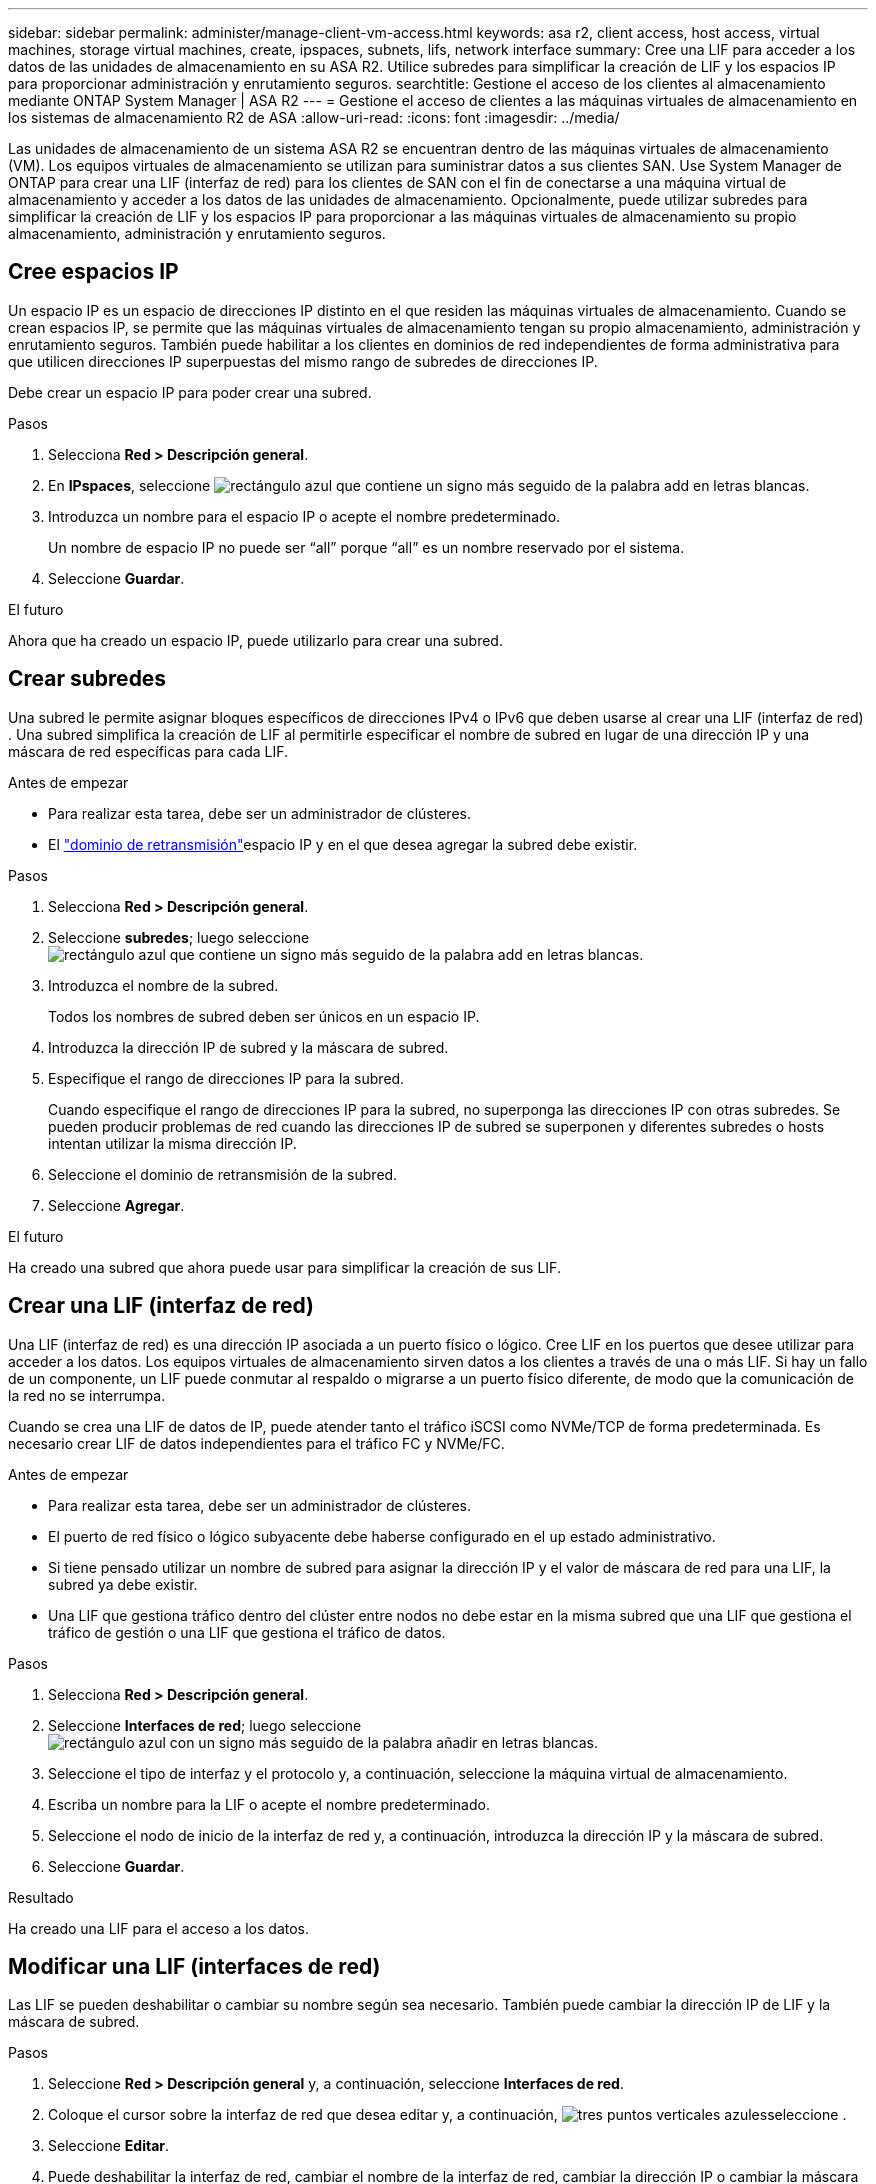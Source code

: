 ---
sidebar: sidebar 
permalink: administer/manage-client-vm-access.html 
keywords: asa r2, client access, host access, virtual machines, storage virtual machines, create, ipspaces, subnets, lifs, network interface 
summary: Cree una LIF para acceder a los datos de las unidades de almacenamiento en su ASA R2. Utilice subredes para simplificar la creación de LIF y los espacios IP para proporcionar administración y enrutamiento seguros. 
searchtitle: Gestione el acceso de los clientes al almacenamiento mediante ONTAP System Manager | ASA R2 
---
= Gestione el acceso de clientes a las máquinas virtuales de almacenamiento en los sistemas de almacenamiento R2 de ASA
:allow-uri-read: 
:icons: font
:imagesdir: ../media/


[role="lead"]
Las unidades de almacenamiento de un sistema ASA R2 se encuentran dentro de las máquinas virtuales de almacenamiento (VM). Los equipos virtuales de almacenamiento se utilizan para suministrar datos a sus clientes SAN. Use System Manager de ONTAP para crear una LIF (interfaz de red) para los clientes de SAN con el fin de conectarse a una máquina virtual de almacenamiento y acceder a los datos de las unidades de almacenamiento. Opcionalmente, puede utilizar subredes para simplificar la creación de LIF y los espacios IP para proporcionar a las máquinas virtuales de almacenamiento su propio almacenamiento, administración y enrutamiento seguros.



== Cree espacios IP

Un espacio IP es un espacio de direcciones IP distinto en el que residen las máquinas virtuales de almacenamiento. Cuando se crean espacios IP, se permite que las máquinas virtuales de almacenamiento tengan su propio almacenamiento, administración y enrutamiento seguros. También puede habilitar a los clientes en dominios de red independientes de forma administrativa para que utilicen direcciones IP superpuestas del mismo rango de subredes de direcciones IP.

Debe crear un espacio IP para poder crear una subred.

.Pasos
. Selecciona *Red > Descripción general*.
. En *IPspaces*, seleccione image:icon_add_blue_bg.png["rectángulo azul que contiene un signo más seguido de la palabra add en letras blancas"].
. Introduzca un nombre para el espacio IP o acepte el nombre predeterminado.
+
Un nombre de espacio IP no puede ser “all” porque “all” es un nombre reservado por el sistema.

. Seleccione *Guardar*.


.El futuro
Ahora que ha creado un espacio IP, puede utilizarlo para crear una subred.



== Crear subredes

Una subred le permite asignar bloques específicos de direcciones IPv4 o IPv6 que deben usarse al crear una LIF (interfaz de red) . Una subred simplifica la creación de LIF al permitirle especificar el nombre de subred en lugar de una dirección IP y una máscara de red específicas para cada LIF.

.Antes de empezar
* Para realizar esta tarea, debe ser un administrador de clústeres.
* El link:../administer/manage-cluster-networking.html#add-a-broadcast-domain["dominio de retransmisión"]espacio IP y en el que desea agregar la subred debe existir.


.Pasos
. Selecciona *Red > Descripción general*.
. Seleccione *subredes*; luego seleccione image:icon_add_blue_bg.png["rectángulo azul que contiene un signo más seguido de la palabra add en letras blancas"].
. Introduzca el nombre de la subred.
+
Todos los nombres de subred deben ser únicos en un espacio IP.

. Introduzca la dirección IP de subred y la máscara de subred.
. Especifique el rango de direcciones IP para la subred.
+
Cuando especifique el rango de direcciones IP para la subred, no superponga las direcciones IP con otras subredes. Se pueden producir problemas de red cuando las direcciones IP de subred se superponen y diferentes subredes o hosts intentan utilizar la misma dirección IP.

. Seleccione el dominio de retransmisión de la subred.
. Seleccione *Agregar*.


.El futuro
Ha creado una subred que ahora puede usar para simplificar la creación de sus LIF.



== Crear una LIF (interfaz de red)

Una LIF (interfaz de red) es una dirección IP asociada a un puerto físico o lógico. Cree LIF en los puertos que desee utilizar para acceder a los datos. Los equipos virtuales de almacenamiento sirven datos a los clientes a través de una o más LIF. Si hay un fallo de un componente, un LIF puede conmutar al respaldo o migrarse a un puerto físico diferente, de modo que la comunicación de la red no se interrumpa.

Cuando se crea una LIF de datos de IP, puede atender tanto el tráfico iSCSI como NVMe/TCP de forma predeterminada. Es necesario crear LIF de datos independientes para el tráfico FC y NVMe/FC.

.Antes de empezar
* Para realizar esta tarea, debe ser un administrador de clústeres.
* El puerto de red físico o lógico subyacente debe haberse configurado en el `up` estado administrativo.
* Si tiene pensado utilizar un nombre de subred para asignar la dirección IP y el valor de máscara de red para una LIF, la subred ya debe existir.
* Una LIF que gestiona tráfico dentro del clúster entre nodos no debe estar en la misma subred que una LIF que gestiona el tráfico de gestión o una LIF que gestiona el tráfico de datos.


.Pasos
. Selecciona *Red > Descripción general*.
. Seleccione *Interfaces de red*; luego seleccione image:icon_add_blue_bg.png["rectángulo azul con un signo más seguido de la palabra añadir en letras blancas"].
. Seleccione el tipo de interfaz y el protocolo y, a continuación, seleccione la máquina virtual de almacenamiento.
. Escriba un nombre para la LIF o acepte el nombre predeterminado.
. Seleccione el nodo de inicio de la interfaz de red y, a continuación, introduzca la dirección IP y la máscara de subred.
. Seleccione *Guardar*.


.Resultado
Ha creado una LIF para el acceso a los datos.



== Modificar una LIF (interfaces de red)

Las LIF se pueden deshabilitar o cambiar su nombre según sea necesario. También puede cambiar la dirección IP de LIF y la máscara de subred.

.Pasos
. Seleccione *Red > Descripción general* y, a continuación, seleccione *Interfaces de red*.
. Coloque el cursor sobre la interfaz de red que desea editar y, a continuación, image:icon_kabob.gif["tres puntos verticales azules"]seleccione .
. Seleccione *Editar*.
. Puede deshabilitar la interfaz de red, cambiar el nombre de la interfaz de red, cambiar la dirección IP o cambiar la máscara de subred.
. Seleccione *Guardar*.


.Resultado
Se ha modificado su LIF.
